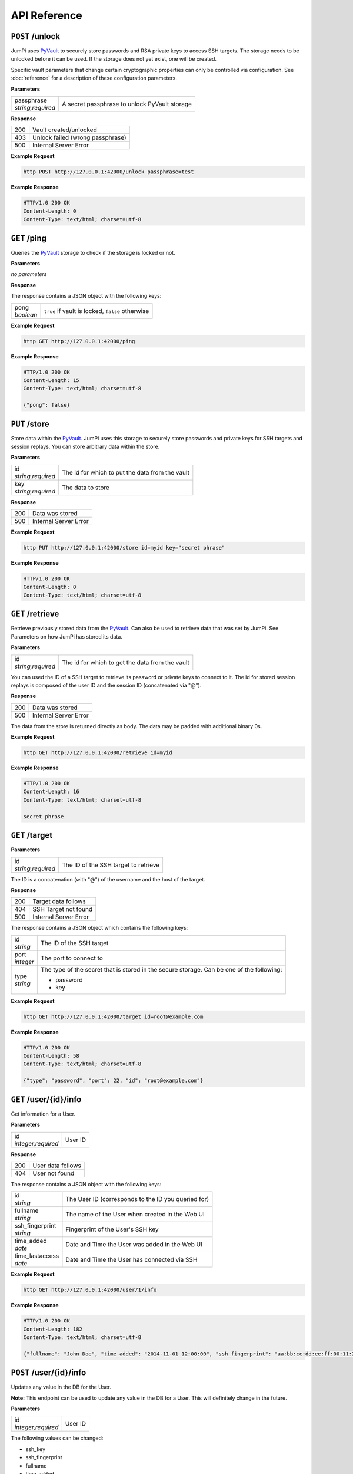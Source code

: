 API Reference
=============

``POST`` /unlock
----------------

JumPi uses `PyVault`_ to securely store passwords and RSA private
keys to access SSH targets. The storage needs to be unlocked before
it can be used. If the storage does not yet exist, one will be
created.

Specific vault parameters that change certain cryptographic
properties can only be controlled via configuration. See
:doc:`reference` for a description of these configuration
parameters.

.. _PyVault: https://github.com/drtoful/pyvault

**Parameters**

+--------------------+---------------------------------------------+
| | passphrase       |A secret passphrase to unlock PyVault storage|
| | *string,required*|                                             |
+--------------------+---------------------------------------------+

**Response**

+---+--------------------------------+
|200|Vault created/unlocked          |
+---+--------------------------------+
|403|Unlock failed (wrong passphrase)|
+---+--------------------------------+
|500|Internal Server Error           |
+---+--------------------------------+

**Example Request**

.. code-block:: bash

    http POST http://127.0.0.1:42000/unlock passphrase=test

**Example Response**

.. code-block:: http

    HTTP/1.0 200 OK
    Content-Length: 0
    Content-Type: text/html; charset=utf-8

``GET`` /ping
-------------

Queries the `PyVault`_ storage to check if the storage is locked
or not.

**Parameters**

*no parameters*

**Response**

The response contains a JSON object with the following
keys:

+------------+------------------------------------------------+
| | pong     |``true`` if vault is locked, ``false`` otherwise|
| | *boolean*|                                                |
+------------+------------------------------------------------+

**Example Request**

.. code-block:: bash

    http GET http://127.0.0.1:42000/ping

**Example Response**

.. code-block:: http

    HTTP/1.0 200 OK
    Content-Length: 15
    Content-Type: text/html; charset=utf-8

    {"pong": false}

``PUT`` /store
--------------

Store data within the `PyVault`_. JumPi uses this storage to securely store
passwords and private keys for SSH targets and session replays. You can
store arbitrary data within the store.

**Parameters**

+--------------------+-----------------------------------------------+
| | id               |The id for which to put the data from the vault|
| | *string,required*|                                               |
+--------------------+-----------------------------------------------+
| | key              |The data to store                              |
| | *string,required*|                                               |
+--------------------+-----------------------------------------------+

**Response**

+---+---------------------+
|200|Data was stored      |
+---+---------------------+
|500|Internal Server Error|
+---+---------------------+

**Example Request**

.. code-block:: bash

    http PUT http://127.0.0.1:42000/store id=myid key="secret phrase"

**Example Response**

.. code-block:: http

    HTTP/1.0 200 OK
    Content-Length: 0
    Content-Type: text/html; charset=utf-8

``GET`` /retrieve
-----------------

Retrieve previously stored data from the `PyVault`_. Can also be used
to retrieve data that was set by JumPi. See Parameters on how JumPi
has stored its data.

**Parameters**

+--------------------+-----------------------------------------------+
| | id               |The id for which to get the data from the vault|
| | *string,required*|                                               |
+--------------------+-----------------------------------------------+

You can used the ID of a SSH target to retrieve its password or private
keys to connect to it. The id for stored session replays is composed of
the user ID and the session ID (concatenated via "@").

**Response**

+---+---------------------+
|200|Data was stored      |
+---+---------------------+
|500|Internal Server Error|
+---+---------------------+

The data from the store is returned directly as body. The data may be padded with additional binary 0s.

**Example Request**

.. code-block:: bash

    http GET http://127.0.0.1:42000/retrieve id=myid

**Example Response**

.. code-block:: http

    HTTP/1.0 200 OK
    Content-Length: 16
    Content-Type: text/html; charset=utf-8

    secret phrase

``GET`` /target
---------------

**Parameters**

+--------------------+---------------------------------------------+
| | id               |The ID of the SSH target to retrieve         |
| | *string,required*|                                             |
+--------------------+---------------------------------------------+

The ID is a concatenation (with "@") of the username and the host of the target.

**Response**

+---+---------------------+
|200|Target data follows  |
+---+---------------------+
|404|SSH Target not found |
+---+---------------------+
|500|Internal Server Error|
+---+---------------------+

The response contains a JSON object which contains the 
following keys:

+------------+------------------------------------------------------------------+
| | id       |The ID of the SSH target                                          |
| | *string* |                                                                  |
+------------+------------------------------------------------------------------+
| | port     |The port to connect to                                            |
| | *integer*|                                                                  |
+------------+------------------------------------------------------------------+
| | type     |The type of the secret that is stored in the secure storage. Can  |
| | *string* |be one of the following:                                          |
|            |                                                                  |
|            |* password                                                        |
|            |* key                                                             |
+------------+------------------------------------------------------------------+

**Example Request**

.. code-block:: bash

    http GET http://127.0.0.1:42000/target id=root@example.com

**Example Response**

.. code-block:: http

    HTTP/1.0 200 OK
    Content-Length: 58
    Content-Type: text/html; charset=utf-8
    
    {"type": "password", "port": 22, "id": "root@example.com"}

``GET`` /user/{id}/info
-----------------------

Get information for a User.

**Parameters**

+---------------------+---------------------------------------+
| | id                |User ID                                |
| | *integer,required*|                                       |
+---------------------+---------------------------------------+

**Response**

+---+-----------------+
|200|User data follows|
+---+-----------------+
|404|User not found   |
+---+-----------------+

The response contains a JSON object with the following
keys:

+------------------+---------------------------------------------------+
| | id             |The User ID (corresponds to the ID you queried for)|
| | *string*       |                                                   |
+------------------+---------------------------------------------------+
| | fullname       |The name of the User when created in the Web UI    |
| | *string*       |                                                   |
+------------------+---------------------------------------------------+
| | ssh_fingerprint|Fingerprint of the User's SSH key                  |
| | *string*       |                                                   |
+------------------+---------------------------------------------------+
| | time_added     |Date and Time the User was added in the Web UI     |
| | *date*         |                                                   |
+------------------+---------------------------------------------------+
| | time_lastaccess|Date and Time the User has connected via SSH       |
| | *date*         |                                                   |
+------------------+---------------------------------------------------+

**Example Request**

.. code-block:: bash

    http GET http://127.0.0.1:42000/user/1/info

**Example Response**

.. code-block:: http

    HTTP/1.0 200 OK
    Content-Length: 182
    Content-Type: text/html; charset=utf-8

    {"fullname": "John Doe", "time_added": "2014-11-01 12:00:00", "ssh_fingerprint": "aa:bb:cc:dd:ee:ff:00:11:22:33:44:55:66:77:88:99", "id": 1, "time_lastaccess": "2014-11-01 12:00:00"}

``POST`` /user/{id}/info
------------------------

Updates any value in the DB for the User.

**Note:** This endpoint can be used to update any value in the DB for
a User. This will definitely change in the future.

**Parameters**

+---------------------+---------------------------------------+
| | id                |User ID                                |
| | *integer,required*|                                       |
+---------------------+---------------------------------------+

The following values can be changed:

* ssh_key
* ssh_fingerprint
* fullname
* time_added
* time_lastaccess

Just provide one or more in a JSON object.

**Response**

+---+-------------------------------------------+
|200|Data has been updated                      |
+---+-------------------------------------------+
|500|Internal Server Error or User was not found|
+---+-------------------------------------------+

**Example Request**

.. code-block:: bash

    http POST http://127.0.0.1:42000/user/1/info time_lastaccess="1970-01-01 00:00:00"

**Example Response**

.. code-block:: http

    HTTP/1.0 200 OK
    Content-Length: 0
    Content-Type: text/html; charset=utf-8

``GET`` /user/{id}/targets
--------------------------

Get a list of SSH targets that this User is allowed to access.

**Parameters**

+---------------------+---------------------------------------+
| | id                |User ID                                |
| | *integer,required*|                                       |
+---------------------+---------------------------------------+


**Response**

+---+-------------------+
|200|Target list follows|
+---+-------------------+
|404|User not found     |
+---+-------------------+

The response contains a list of JSON object with the following keys:

+------------+-------------------------------------------------+
| | id       |ID of this permission                            |
| | *integer*|                                                 |
+------------+-------------------------------------------------+
| | user_id  |The User that is allowed to access the SSH target|
| | *integer*|                                                 |
+------------+-------------------------------------------------+
| | target_id|ID of the SSH target                             |
| | *string* |                                                 |
+------------+-------------------------------------------------+

**Example Request**

.. code-block::bash

    http GET http://127.0.0.1:42000/user/1/targets

**Example Response**

.. code-block::http

    HTTP/1.0 200 OK
    Content-Length: 58
    Content-Type: text/html; charset=utf-8

    [{"target_id": "root@example.com", "user_id": 1, "id": 2}]

``GET`` /user/{id}/files
------------------------

Get a list of files that the User has access to on JumPi (i.e. the files that were
uploaded or downloaded using scp).

**Parameters**

+---------------------+---------------------------------------+
| | id                |User ID                                |
| | *integer,required*|                                       |
+---------------------+---------------------------------------+

**Response**

+---+-------------------+
|200|File list follows  |
+---+-------------------+
|404|User does not exist|
+---+-------------------+

The response contains a list of JSON objects with the following keys:

+------------+-------------------------------------------------------+
| | filename |Filename as stored on JumPi                            |
| | *string* |                                                       |
+------------+-------------------------------------------------------+
| | basename |The original filename                                  |
| | *string* |                                                       |
+------------+-------------------------------------------------------+
| | user_id  |The User this file belongs to                          |
| | *integer*|                                                       |
+------------+-------------------------------------------------------+
| | created  |Date and Time the file was uploaded/downloaded to JumPi|
| | *date*   |                                                       |
+------------+-------------------------------------------------------+
| | size     |Size of the file in bytes                              |
| | *integer*|                                                       |
+------------+-------------------------------------------------------+

**Example Request**

.. code-block:: bash

    http GET http://127.0.0.1:42000/user/1/files

**Example Response**

.. code-block:: http

    HTTP/1.0 200 OK
    Content-Length: 186
    Content-Type: text/html; charset=utf-8

    [{"size": 105275, "basename": "out.log", "filename": "/home/jumpi/data/06c5d1d75e0ac06a6daac7407aa77f1bf479edd880964faebd9fb3b86b777afc", "user_id": 1, "created": "2014-11-01 12:00:00"}]

``DELETE`` /user/{id}/files
---------------------------

**Parameters**

+---------------------+---------------------------------------+
| | id                |User ID                                |
| | *integer,required*|                                       |
+---------------------+---------------------------------------+
| | id                |The filename of the file to delete     |
| | *string,required* |                                       |
+---------------------+---------------------------------------+

**Response**

+---+---------------------+
|200|File delete          |
+---+---------------------+
|500|Internal Server Error|
+---+---------------------+

**Example Request**

.. code-block:: bash

    http DELETE http://127.0.0.1:42000/user/1/files id="/home/jumpi/data/06c5d1d75e0ac06a6daac7407aa77f1bf479edd880964faebd9fb3b86b777afc"

**Example Response**

.. code-block:: http

    HTTP/1.0 200 OK
    Content-Length: 0
    Content-Type: text/html; charset=utf-8

``PUT`` /user/{id}/files
------------------------

**Parameters**

+---------------------+-------------------------------------------------------+
| | id                |User ID                                                |
| | *integer,required*|                                                       |
+---------------------+-------------------------------------------------------+
| | filename          |Absolute path to the file stored on JumPi              |
| | *string,required* |                                                       |
+---------------------+-------------------------------------------------------+
| | basename          |The original filename                                  |
| | *string,required* |                                                       |
+---------------------+-------------------------------------------------------+
| | user_id           |The User this file belongs to                          |
| | *integer,required*|                                                       |
+---------------------+-------------------------------------------------------+
| | created           |Date and Time the file was uploaded/downloaded to JumPi|
| | *date,required*   |                                                       |
+---------------------+-------------------------------------------------------+
| | size              |Size of the file in bytes                              |
| | *integer,required*|                                                       |
+---------------------+-------------------------------------------------------+

**Response**

+---+---------------------+
|200|Data stored          |
+---+---------------------+
|500|Internal Server Error|
+---+---------------------+

**Example Request**

.. code-block:: bash

    http PUT http://127.0.0.1:42000/user/1/files user_id=1 filename="/home/jumpi/data/aabbccddee" basename="file.txt" created="1970-01-01 00:00:00" size=256


**Example Response**

.. code-block:: http

    HTTP/1.0 200 OK
    Content-Length: 0
    Content-Type: text/html; charset=utf-8

``PUT`` /user/{id}/recording
----------------------------

Stores information about a new recording the DB.

**Note:** The replay data has to be stored seperately by using the ``PUT /store`` API endpoint.

**Parameters**

+---------------------+----------------------------------------+
| | id                |User ID                                 |
| | *integer,required*|                                        |
+---------------------+----------------------------------------+
| | user_id           |The User involved in this session       |
| | *integer,required*|                                        |
+---------------------+----------------------------------------+
| | session_id        |Unique session ID                       |
| | *string,required* |                                        |
+---------------------+----------------------------------------+
| | duration          |Duration of the session in seconds      |
| | *integer,required*|                                        |
+---------------------+----------------------------------------+
| | width             |Width of the Client SSH window/terminal |
| | *integer,required*|                                        |
+---------------------+----------------------------------------+
| | height            |Height of the Client SSH window/terminal|
| | *integer,required*|                                        |
+---------------------+----------------------------------------+
| | time              |Date and Time when the session started  |
| | *date,required*   |                                        |
+---------------------+----------------------------------------+

**Response**

+---+---------------------+
|200|Data stored          |
+---+---------------------+
|500|Internal Server Error|
+---+---------------------+

**Example Request**

.. code-block:: bash

    http PUT http://127.0.0.1:42000/user/1/recording user_id=1 session_id="aabbccdd" duration=120 width=80 height=24 time="1970-01-01 00:00:00"

**Example Response**

.. code-block:: http

    HTTP/1.0 200 OK
    Content-Length: 0
    Content-Type: text/html; charset=utf-8

